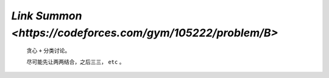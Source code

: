 `Link Summon <https://codeforces.com/gym/105222/problem/B>`
==============================================================

    贪心 ``+`` 分类讨论。

    尽可能先让两两结合，之后三三， ``etc`` 。 

    .. code-block::CPP

        #ifndef CAIKI_LOCAL
        #include <bits/stdc++.h>
        #endif

        #ifdef CAIKI_LOCAL
        #include <algorithm>
        #include <iostream>
        #include <vector>

        auto _ = []() {
        freopen("./io/in.txt", "r", stdin);
        // freopen("./io/out.txt", "w", stdout);
        return true;
        }();
        #endif

        #define int long long

        void solve() {
        std::vector<int> a(6);
        for (int i = 1; i <= 5; i++) {
            std::cin >> a[i];
        }

        int ans = 0;

        int del = std::min(a[1], a[5]);
        ans += del;
        a[1] -= del, a[5] -= del;

        del = std::min(a[2], a[4]);
        ans += del;
        a[2] -= del, a[4] -= del;

        ans += a[3] / 2;
        a[3] = a[3] & 1;

        for (int i = 5; i >= 1; i--) {
            if (!a[i]) {
            continue;
            }
            if (i == 5) {
            for (int j = 2; j <= 4; j++) {
                del = std::min(a[j], a[5]);
                ans += del;
                a[j] -= del, a[5] -= del;
            }
            ans += a[5] / 2;
            } else if (i == 4) {
            int f = 0;
            for (int j = 1; j <= 3; j++) {
                del = std::min(a[j] / 2, a[4]);
                ans += del;
                a[j] -= del * 2, a[4] -= del;
                if (a[j]) {
                f++;
                }
            }
            if (a[4] >= 1 && f == 2) {
                ans++;
                a[1]--, a[3]--, a[4]--;
            }
            if (a[4] >= 2 && f == 1) {
                ans++;
                a[4] -= 2;
            }
            ans += a[4] / 3;
            } else if (i == 3) {
            if (a[1] && a[2]) {
                ans++;
                a[1]--, a[2]--, a[3] = 0;
            } else if (a[1]) {
                del = a[1] >= 3;
                ans += del;
                a[1] -= del * 3;
            } else if (a[2]) {
                del = a[2] >= 2;
                ans += del;
                a[2] -= del * 2;
            }
            } else if (i == 2) {
            ans += a[2] / 3, a[2] %= 3;
            if (a[2] == 0) {
                continue;
            }
            del = a[1] >= (a[2] == 1 ? 4 : 2);
            ans += del;
            a[1] -= del * (a[2] == 1 ? 4 : 2);
            } else if (i == 1) {
            ans += a[1] / 6;
            }
        }

        std::cout << ans << '\n';
        }

        signed main() {
        std::ios::sync_with_stdio(false);
        std::cin.tie(nullptr);

        int t;
        std::cin >> t;

        while (t--) {
            solve();
        }

        return 0;
        }